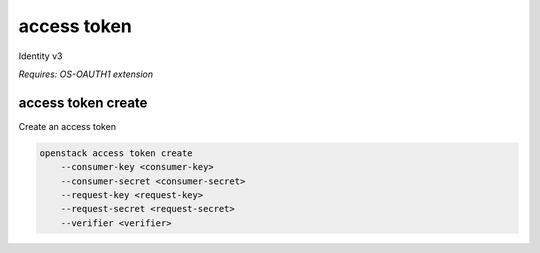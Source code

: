 ============
access token
============

Identity v3

`Requires: OS-OAUTH1 extension`

access token create
-------------------

Create an access token

.. program:: access token create
.. code:: bash

    openstack access token create
        --consumer-key <consumer-key>
        --consumer-secret <consumer-secret>
        --request-key <request-key>
        --request-secret <request-secret>
        --verifier <verifier>

.. option:: --consumer-key <consumer-key>

    Consumer key (required)

.. option:: --consumer-secret <consumer-secret>

    Consumer secret (required)

.. option:: --request-key <request-key>

    Request token to exchange for access token (required)

.. option:: --request-secret <request-secret>

    Secret associated with <request-key> (required)

.. option:: --verifier <verifier>

    Verifier associated with <request-key> (required)
